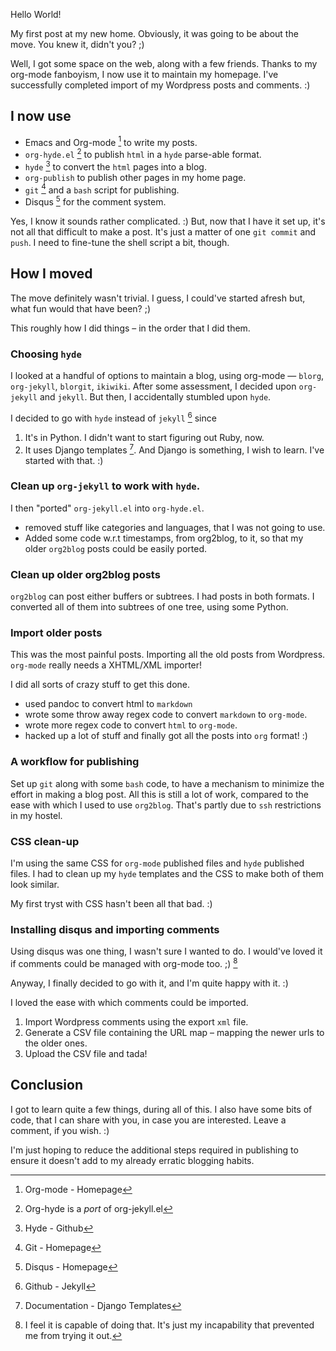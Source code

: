 #+BEGIN_COMMENT
.. title: WP to org-mode + hyde + disqus
.. date: 2010/10/22 14:49:00
.. tags: orgmode, wordpress
.. slug: wp-to-org-mode-hyde-disqus
#+END_COMMENT



:CLOCK:
:END:

Hello World!

My first post at my new home.  Obviously, it was going to be about the
move.  You knew it, didn't you? ;)

Well, I got some space on the web, along with a few friends.  Thanks to
my org-mode fanboyism, I now use it to maintain my homepage.  I've
successfully completed import of my Wordpress posts and comments. :)

** I now use

  - Emacs and Org-mode [fn:orgmode] to write my posts.
  - ~org-hyde.el~ [fn:orghyde] to publish ~html~ in a ~hyde~
    parse-able format.
  - ~hyde~ [fn:hyde] to convert the ~html~ pages into a blog.
  - ~org-publish~ to publish other pages in my home page.
  - ~git~ [fn:git] and a ~bash~ script for publishing.
  - Disqus [fn:disqus] for the comment system.


  Yes, I know it sounds rather complicated. :) But, now that I
  have it set up, it's not all that difficult to make a post.
  It's just a matter of one ~git commit~ and ~push~.  I need to
  fine-tune the shell script a bit, though.

** How I moved

  The move definitely wasn't trivial.  I guess, I could've started
  afresh but, what fun would that have been? ;)

  This roughly how I did things -- in the order that I did them.

*** Choosing ~hyde~

    I looked at a handful of options to maintain a blog, using
    org-mode --- ~blorg~, ~org-jekyll~, ~blorgit~, ~ikiwiki~.
    After some assessment, I decided upon ~org-jekyll~ and
    ~jekyll~.  But then, I accidentally stumbled upon ~hyde~.

    I decided to go with ~hyde~ instead of ~jekyll~ [fn:jekyll]
    since

    1) It's in Python.  I didn't want to start figuring out Ruby,
       now.
    2) It uses Django templates [fn:dj-tmpl].  And Django is
       something, I wish to learn.  I've started with that. :)

*** Clean up ~org-jekyll~ to work with ~hyde~.

    I then "ported" ~org-jekyll.el~ into ~org-hyde.el~.

    - removed stuff like categories and languages, that I was not
      going to use.
    - Added some code w.r.t timestamps, from org2blog, to it, so
      that my older ~org2blog~ posts could be easily ported.

*** Clean up older org2blog posts

    ~org2blog~ can post either buffers or subtrees.  I had posts in
    both formats.  I converted all of them into subtrees of one
    tree, using some Python.

*** Import older posts

    This was the most painful posts.  Importing all the old posts
    from Wordpress.  ~org-mode~ really needs a XHTML/XML importer!

    I did all sorts of crazy stuff to get this done.

    - used pandoc to convert html to ~markdown~
    - wrote some throw away regex code to convert ~markdown~ to
      ~org-mode~.
    - wrote more regex code to convert ~html~ to ~org-mode~.
    - hacked up a lot of stuff and finally got all the posts into
      ~org~ format! :)


*** A workflow for publishing

    Set up ~git~ along with some ~bash~ code, to have a mechanism
    to minimize the effort in making a blog post.  All this is
    still a lot of work, compared to the ease with which I used to
    use ~org2blog~.  That's partly due to ~ssh~ restrictions in my
    hostel.

*** CSS clean-up

    I'm using the same CSS for ~org-mode~ published files and
    ~hyde~ published files. I had to clean up my ~hyde~ templates
    and the CSS to make both of them look similar.

    My first tryst with CSS hasn't been all that bad. :)

*** Installing disqus and importing comments

    Using disqus was one thing, I wasn't sure I wanted to do.  I
    would've loved it if comments could be managed with org-mode
    too. ;) [fn:comments]

    Anyway, I finally decided to go with it, and I'm quite happy
    with it. :)

    I loved the ease with which comments could be imported.

    1) Import Wordpress comments using the export ~xml~ file.
    2) Generate a CSV file containing the URL map -- mapping the
       newer urls to the older ones.
    3) Upload the CSV file and tada!

** Conclusion
  I got to learn quite a few things, during all of this.  I also
  have some bits of code, that I can share with you, in case you
  are interested.  Leave a comment, if you wish. :)

  I'm just hoping to reduce the additional steps required in
  publishing to ensure it doesn't add to my already erratic
  blogging habits.


[fn:orgmode] Org-mode - Homepage

[fn:orghyde] Org-hyde is a /port/ of org-jekyll.el

[fn:hyde] Hyde - Github

[fn:git] Git - Homepage

[fn:disqus] Disqus - Homepage

[fn:jekyll] Github - Jekyll

[fn:dj-tmpl] Documentation - Django Templates

[fn:comments] I feel it is capable of doing that.  It's just my
incapability that prevented me from trying it out.

